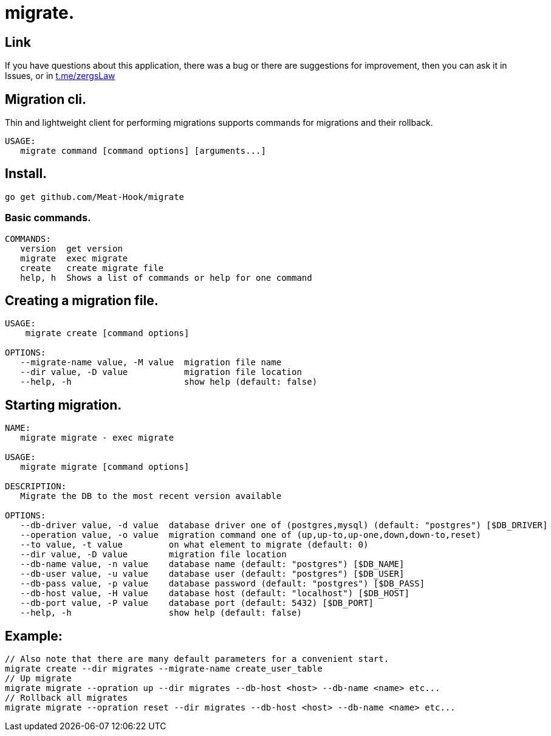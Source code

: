 = migrate.

== Link
:hide-uri-scheme:
If you have questions about this application, there was a bug or there are suggestions for improvement, then you can ask it in Issues, or in link:telegram[https://t.me/zergsLaw]

== Migration cli.

Thin and lightweight client for performing migrations supports commands for migrations and their rollback.

[source]
----
USAGE:
   migrate command [command options] [arguments...]
----

== Install.
----
go get github.com/Meat-Hook/migrate
----

=== Basic commands.

[source]
----
COMMANDS:
   version  get version
   migrate  exec migrate
   create   create migrate file
   help, h  Shows a list of commands or help for one command
----

== Creating a migration file.

[source]
----
USAGE:
    migrate create [command options]

OPTIONS:
   --migrate-name value, -M value  migration file name
   --dir value, -D value           migration file location
   --help, -h                      show help (default: false)
----

== Starting migration.

[source]
----
NAME:
   migrate migrate - exec migrate

USAGE:
   migrate migrate [command options]

DESCRIPTION:
   Migrate the DB to the most recent version available

OPTIONS:
   --db-driver value, -d value  database driver one of (postgres,mysql) (default: "postgres") [$DB_DRIVER]
   --operation value, -o value  migration command one of (up,up-to,up-one,down,down-to,reset)
   --to value, -t value         on what element to migrate (default: 0)
   --dir value, -D value        migration file location
   --db-name value, -n value    database name (default: "postgres") [$DB_NAME]
   --db-user value, -u value    database user (default: "postgres") [$DB_USER]
   --db-pass value, -p value    database password (default: "postgres") [$DB_PASS]
   --db-host value, -H value    database host (default: "localhost") [$DB_HOST]
   --db-port value, -P value    database port (default: 5432) [$DB_PORT]
   --help, -h                   show help (default: false)
----

== Example:

[source,bash]
----
// Also note that there are many default parameters for a convenient start.
migrate create --dir migrates --migrate-name create_user_table
// Up migrate
migrate migrate --opration up --dir migrates --db-host <host> --db-name <name> etc...
// Rollback all migrates
migrate migrate --opration reset --dir migrates --db-host <host> --db-name <name> etc...
----
